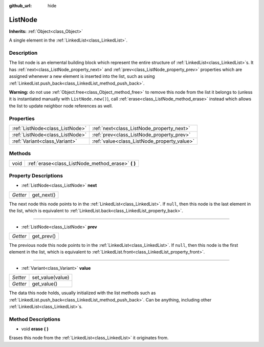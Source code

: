 :github_url: hide

.. Generated automatically by doc/tools/makerst.py in Godot's source tree.
.. DO NOT EDIT THIS FILE, but the ListNode.xml source instead.
.. The source is found in doc/classes or modules/<name>/doc_classes.

.. _class_ListNode:

ListNode
========

**Inherits:** :ref:`Object<class_Object>`

A single element in the :ref:`LinkedList<class_LinkedList>`.

Description
-----------

The list node is an elemental building block which represent the entire structure of :ref:`LinkedList<class_LinkedList>`\ s. It has :ref:`next<class_ListNode_property_next>` and :ref:`prev<class_ListNode_property_prev>` properties which are assigned whenever a new element is inserted into the list, such as using :ref:`LinkedList.push_back<class_LinkedList_method_push_back>`.

**Warning:** do not use :ref:`Object.free<class_Object_method_free>` to remove this node from the list it belongs to (unless it is instantiated manually with ``ListNode.new()``), call :ref:`erase<class_ListNode_method_erase>` instead which allows the list to update neighbor node references as well.

Properties
----------

+---------------------------------+---------------------------------------------+
| :ref:`ListNode<class_ListNode>` | :ref:`next<class_ListNode_property_next>`   |
+---------------------------------+---------------------------------------------+
| :ref:`ListNode<class_ListNode>` | :ref:`prev<class_ListNode_property_prev>`   |
+---------------------------------+---------------------------------------------+
| :ref:`Variant<class_Variant>`   | :ref:`value<class_ListNode_property_value>` |
+---------------------------------+---------------------------------------------+

Methods
-------

+------+-------------------------------------------------------+
| void | :ref:`erase<class_ListNode_method_erase>` **(** **)** |
+------+-------------------------------------------------------+

Property Descriptions
---------------------

.. _class_ListNode_property_next:

- :ref:`ListNode<class_ListNode>` **next**

+----------+------------+
| *Getter* | get_next() |
+----------+------------+

The next node this node points to in the :ref:`LinkedList<class_LinkedList>`. If ``null``, then this node is the last element in the list, which is equivalent to :ref:`LinkedList.back<class_LinkedList_property_back>`.

----

.. _class_ListNode_property_prev:

- :ref:`ListNode<class_ListNode>` **prev**

+----------+------------+
| *Getter* | get_prev() |
+----------+------------+

The previous node this node points to in the :ref:`LinkedList<class_LinkedList>`. If ``null``, then this node is the first element in the list, which is equivalent to :ref:`LinkedList.front<class_LinkedList_property_front>`.

----

.. _class_ListNode_property_value:

- :ref:`Variant<class_Variant>` **value**

+----------+------------------+
| *Setter* | set_value(value) |
+----------+------------------+
| *Getter* | get_value()      |
+----------+------------------+

The data this node holds, usually initialized with the list methods such as :ref:`LinkedList.push_back<class_LinkedList_method_push_back>`. Can be anything, including other :ref:`LinkedList<class_LinkedList>`\ s.

Method Descriptions
-------------------

.. _class_ListNode_method_erase:

- void **erase** **(** **)**

Erases this node from the :ref:`LinkedList<class_LinkedList>` it originates from.

.. |virtual| replace:: :abbr:`virtual (This method should typically be overridden by the user to have any effect.)`
.. |const| replace:: :abbr:`const (This method has no side effects. It doesn't modify any of the instance's member variables.)`
.. |vararg| replace:: :abbr:`vararg (This method accepts any number of arguments after the ones described here.)`
